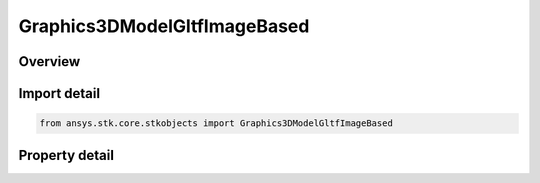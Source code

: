 Graphics3DModelGltfImageBased
=============================

.. py:class:: ansys.stk.core.stkobjects.Graphics3DModelGltfImageBased

   Class defining glTF Reflection Settings.

.. py:currentmodule:: Graphics3DModelGltfImageBased

Overview
--------

.. tab-set::

    .. tab-item:: Properties
        
        .. list-table::
            :header-rows: 0
            :widths: auto

            * - :py:attr:`~ansys.stk.core.stkobjects.Graphics3DModelGltfImageBased.filename`
              - Path and filename of the glTF image based file.
            * - :py:attr:`~ansys.stk.core.stkobjects.Graphics3DModelGltfImageBased.file_path`
              - Absolute path and filename of the glTF image based file.
            * - :py:attr:`~ansys.stk.core.stkobjects.Graphics3DModelGltfImageBased.reflection_reference_frame`
              - Gets or sets the system used to orient an environment map around a glTF model.



Import detail
-------------

.. code-block:: python

    from ansys.stk.core.stkobjects import Graphics3DModelGltfImageBased


Property detail
---------------

.. py:property:: filename
    :canonical: ansys.stk.core.stkobjects.Graphics3DModelGltfImageBased.filename
    :type: str

    Path and filename of the glTF image based file.

.. py:property:: file_path
    :canonical: ansys.stk.core.stkobjects.Graphics3DModelGltfImageBased.file_path
    :type: str

    Absolute path and filename of the glTF image based file.

.. py:property:: reflection_reference_frame
    :canonical: ansys.stk.core.stkobjects.Graphics3DModelGltfImageBased.reflection_reference_frame
    :type: str

    Gets or sets the system used to orient an environment map around a glTF model.



